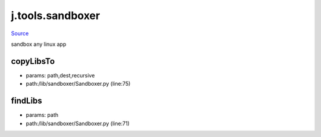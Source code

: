 
j.tools.sandboxer
=================

`Source <https://github.com/Jumpscale/jumpscale_core/tree/master/lib/JumpScale/lib/sandboxer/Sandboxer.py>`_


sandbox any linux app


copyLibsTo
----------


* params: path,dest,recursive
* path:/lib/sandboxer/Sandboxer.py (line:75)


findLibs
--------


* params: path
* path:/lib/sandboxer/Sandboxer.py (line:71)


